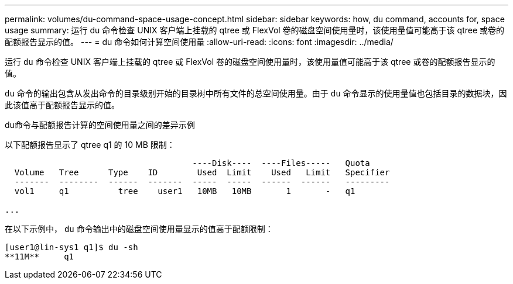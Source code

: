 ---
permalink: volumes/du-command-space-usage-concept.html 
sidebar: sidebar 
keywords: how, du command, accounts for, space usage 
summary: 运行 du 命令检查 UNIX 客户端上挂载的 qtree 或 FlexVol 卷的磁盘空间使用量时，该使用量值可能高于该 qtree 或卷的配额报告显示的值。 
---
= du 命令如何计算空间使用量
:allow-uri-read: 
:icons: font
:imagesdir: ../media/


[role="lead"]
运行 `du` 命令检查 UNIX 客户端上挂载的 qtree 或 FlexVol 卷的磁盘空间使用量时，该使用量值可能高于该 qtree 或卷的配额报告显示的值。

`du` 命令的输出包含从发出命令的目录级别开始的目录树中所有文件的总空间使用量。由于 `du` 命令显示的使用量值也包括目录的数据块，因此该值高于配额报告显示的值。

.du命令与配额报告计算的空间使用量之间的差异示例
以下配额报告显示了 qtree q1 的 10 MB 限制：

[listing]
----

                                      ----Disk----  ----Files-----   Quota
  Volume   Tree      Type    ID        Used  Limit    Used   Limit   Specifier
  -------  --------  ------  -------  -----  -----  ------  ------   ---------
  vol1     q1          tree    user1   10MB   10MB       1       -   q1

...
----
在以下示例中， `du` 命令输出中的磁盘空间使用量显示的值高于配额限制：

[listing]
----
[user1@lin-sys1 q1]$ du -sh
**11M**     q1
----